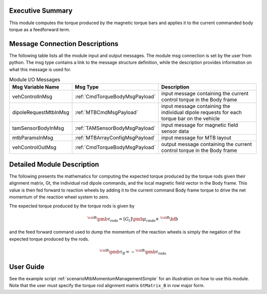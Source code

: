 Executive Summary
-----------------

This module computes the torque produced by the magnetic torque bars and applies it to the current commanded body torque as a feedforward term.

Message Connection Descriptions
-------------------------------
The following table lists all the module input and output messages. The module msg connection is set by the
user from python. The msg type contains a link to the message structure definition, while the description
provides information on what this message is used for.

.. list-table:: Module I/O Messages
    :widths: 25 25 50
    :header-rows: 1

    * - Msg Variable Name
      - Msg Type
      - Description
    * - vehControlInMsg
      - :ref:`CmdTorqueBodyMsgPayload`
      - input message containing the current control torque in the Body frame
    * - dipoleRequestMtbInMsg
      - :ref:`MTBCmdMsgPayload`
      - input message containing the individual dipole requests for each torque bar on the vehicle
    * - tamSensorBodyInMsg
      - :ref:`TAMSensorBodyMsgPayload`
      - input message for magnetic field sensor data
    * - mtbParamsInMsg
      - :ref:`MTBArrayConfigMsgPayload`
      - input message for MTB layout
    * - vehControlOutMsg
      - :ref:`CmdTorqueBodyMsgPayload`
      - output message containing the current control torque in the Body frame

Detailed Module Description
---------------------------

The following presents the mathematics for computing the expected torque produced by the torque rods given their alignment matrix, Gt, the individual rod dipole commands, and the local magnetic field vector in the Body frame. This value is then fed forward to reaction wheels by adding it to the current command Body frame torque to drive the net momentum of the reaction wheel system to zero.

The expected torque produced by the torque rods is given by

.. math::
    {}^{\cal B} {\pmb \tau}_{\text{rods}} = [G_t] {\pmb\mu}_{\text{cmds}} \times \ {}^{\cal B}{\bf b}

and the feed forward command used to dump the momentum of the reaction wheels is simply the
negation of the expected torque produced by the rods.

.. math::
    {}^{\cal B} {\pmb\tau}_{\text{ff}} = - {}^{\cal B}{\pmb\tau}_{\text{rods}}

User Guide
----------
See the example script :ref:`scenarioMtbMomentumManagementSimple` for an illustration on how to use this module. Note that the user must specify the torque rod alignment matrix ``GtMatrix_B`` in row major form.
